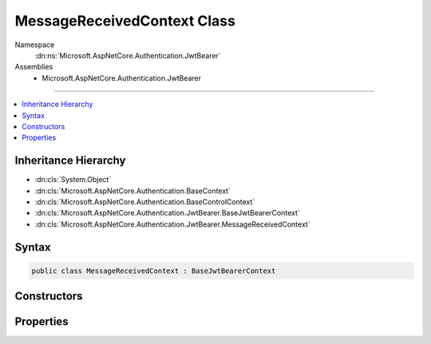 

MessageReceivedContext Class
============================





Namespace
    :dn:ns:`Microsoft.AspNetCore.Authentication.JwtBearer`
Assemblies
    * Microsoft.AspNetCore.Authentication.JwtBearer

----

.. contents::
   :local:



Inheritance Hierarchy
---------------------


* :dn:cls:`System.Object`
* :dn:cls:`Microsoft.AspNetCore.Authentication.BaseContext`
* :dn:cls:`Microsoft.AspNetCore.Authentication.BaseControlContext`
* :dn:cls:`Microsoft.AspNetCore.Authentication.JwtBearer.BaseJwtBearerContext`
* :dn:cls:`Microsoft.AspNetCore.Authentication.JwtBearer.MessageReceivedContext`








Syntax
------

.. code-block:: csharp

    public class MessageReceivedContext : BaseJwtBearerContext








.. dn:class:: Microsoft.AspNetCore.Authentication.JwtBearer.MessageReceivedContext
    :hidden:

.. dn:class:: Microsoft.AspNetCore.Authentication.JwtBearer.MessageReceivedContext

Constructors
------------

.. dn:class:: Microsoft.AspNetCore.Authentication.JwtBearer.MessageReceivedContext
    :noindex:
    :hidden:

    
    .. dn:constructor:: Microsoft.AspNetCore.Authentication.JwtBearer.MessageReceivedContext.MessageReceivedContext(Microsoft.AspNetCore.Http.HttpContext, Microsoft.AspNetCore.Builder.JwtBearerOptions)
    
        
    
        
        :type context: Microsoft.AspNetCore.Http.HttpContext
    
        
        :type options: Microsoft.AspNetCore.Builder.JwtBearerOptions
    
        
        .. code-block:: csharp
    
            public MessageReceivedContext(HttpContext context, JwtBearerOptions options)
    

Properties
----------

.. dn:class:: Microsoft.AspNetCore.Authentication.JwtBearer.MessageReceivedContext
    :noindex:
    :hidden:

    
    .. dn:property:: Microsoft.AspNetCore.Authentication.JwtBearer.MessageReceivedContext.Token
    
        
    
        
        Bearer Token. This will give application an opportunity to retrieve token from an alternation location.
    
        
        :rtype: System.String
    
        
        .. code-block:: csharp
    
            public string Token { get; set; }
    

